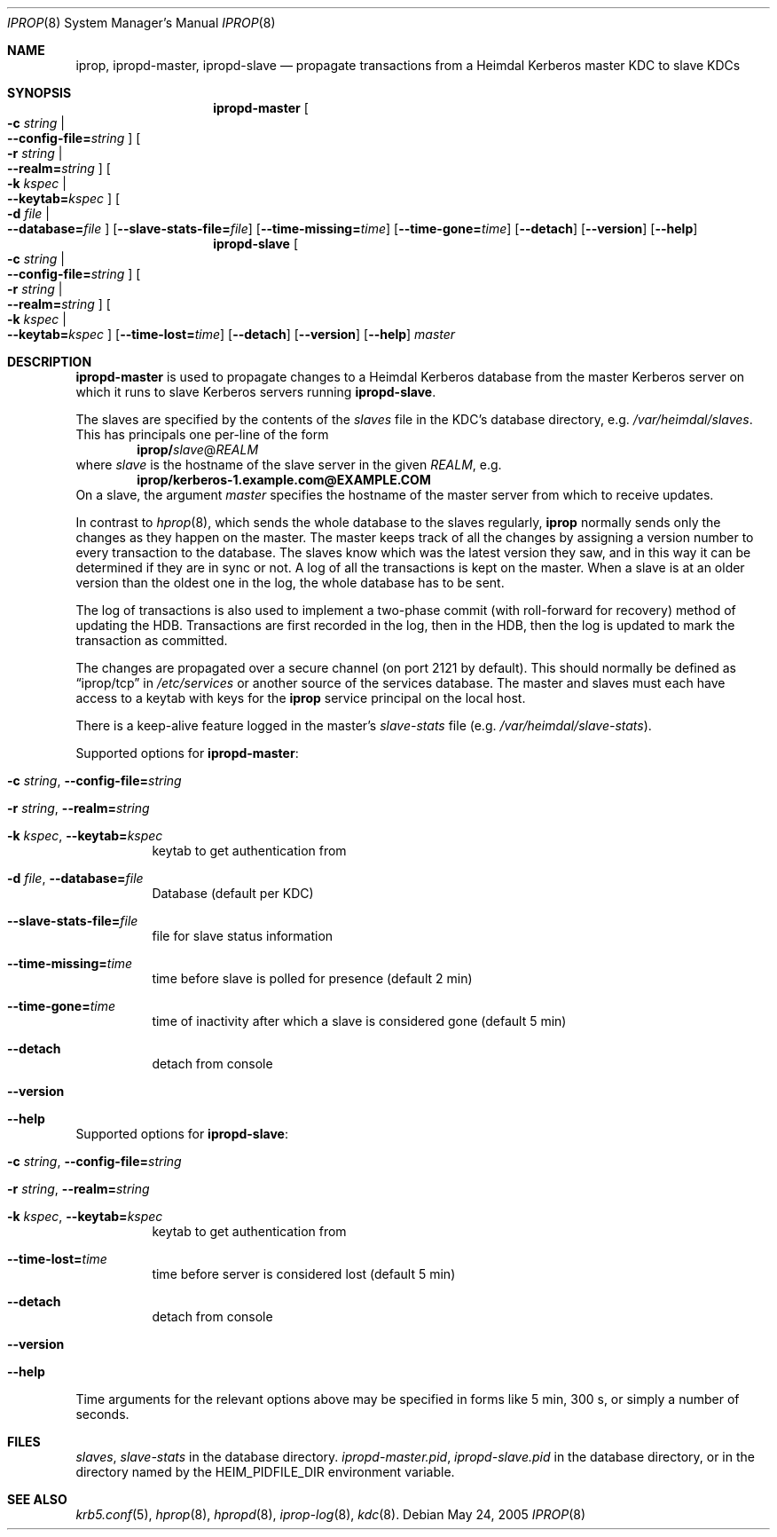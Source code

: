 .\"	$NetBSD: iprop.8,v 1.3.20.1 2017/08/30 06:57:35 snj Exp $
.\"
.\" Id
.\"
.\" Copyright (c) 2005 Kungliga Tekniska Högskolan
.\" (Royal Institute of Technology, Stockholm, Sweden).
.\" All rights reserved.
.\"
.\" Redistribution and use in source and binary forms, with or without
.\" modification, are permitted provided that the following conditions
.\" are met:
.\"
.\" 1. Redistributions of source code must retain the above copyright
.\"    notice, this list of conditions and the following disclaimer.
.\"
.\" 2. Redistributions in binary form must reproduce the above copyright
.\"    notice, this list of conditions and the following disclaimer in the
.\"    documentation and/or other materials provided with the distribution.
.\"
.\" 3. Neither the name of the Institute nor the names of its contributors
.\"    may be used to endorse or promote products derived from this software
.\"    without specific prior written permission.
.\"
.\" THIS SOFTWARE IS PROVIDED BY THE INSTITUTE AND CONTRIBUTORS ``AS IS'' AND
.\" ANY EXPRESS OR IMPLIED WARRANTIES, INCLUDING, BUT NOT LIMITED TO, THE
.\" IMPLIED WARRANTIES OF MERCHANTABILITY AND FITNESS FOR A PARTICULAR PURPOSE
.\" ARE DISCLAIMED.  IN NO EVENT SHALL THE INSTITUTE OR CONTRIBUTORS BE LIABLE
.\" FOR ANY DIRECT, INDIRECT, INCIDENTAL, SPECIAL, EXEMPLARY, OR CONSEQUENTIAL
.\" DAMAGES (INCLUDING, BUT NOT LIMITED TO, PROCUREMENT OF SUBSTITUTE GOODS
.\" OR SERVICES; LOSS OF USE, DATA, OR PROFITS; OR BUSINESS INTERRUPTION)
.\" HOWEVER CAUSED AND ON ANY THEORY OF LIABILITY, WHETHER IN CONTRACT, STRICT
.\" LIABILITY, OR TORT (INCLUDING NEGLIGENCE OR OTHERWISE) ARISING IN ANY WAY
.\" OUT OF THE USE OF THIS SOFTWARE, EVEN IF ADVISED OF THE POSSIBILITY OF
.\" SUCH DAMAGE.
.\"
.Dd May 24, 2005
.Dt IPROP 8
.Os
.Sh NAME
.Nm iprop ,
.Nm ipropd-master ,
.Nm ipropd-slave
.Nd propagate transactions from a Heimdal Kerberos master KDC to slave KDCs
.Sh SYNOPSIS
.Nm ipropd-master
.Oo Fl c Ar string \*(Ba Xo
.Fl Fl config-file= Ns Ar string
.Xc
.Oc
.Oo Fl r Ar string \*(Ba Xo
.Fl Fl realm= Ns Ar string
.Xc
.Oc
.Oo Fl k Ar kspec \*(Ba Xo
.Fl Fl keytab= Ns Ar kspec
.Xc
.Oc
.Oo Fl d Ar file \*(Ba Xo
.Fl Fl database= Ns Ar file
.Xc
.Oc
.Op Fl Fl slave-stats-file= Ns Ar file
.Op Fl Fl time-missing= Ns Ar time
.Op Fl Fl time-gone= Ns Ar time
.Op Fl Fl detach
.Op Fl Fl version
.Op Fl Fl help
.Nm ipropd-slave
.Oo Fl c Ar string \*(Ba Xo
.Fl Fl config-file= Ns Ar string
.Xc
.Oc
.Oo Fl r Ar string \*(Ba Xo
.Fl Fl realm= Ns Ar string
.Xc
.Oc
.Oo Fl k Ar kspec \*(Ba Xo
.Fl Fl keytab= Ns Ar kspec
.Xc
.Oc
.Op Fl Fl time-lost= Ns Ar time
.Op Fl Fl detach
.Op Fl Fl version
.Op Fl Fl help
.Ar master
.Sh DESCRIPTION
.Nm ipropd-master
is used to propagate changes to a Heimdal Kerberos database from the
master Kerberos server on which it runs to slave Kerberos servers
running
.Nm ipropd-slave .
.Pp
The slaves are specified by the contents of the
.Pa slaves
file in the KDC's database directory, e.g.\&
.Pa /var/heimdal/slaves .
This has principals one per-line of the form
.Dl iprop/ Ns Ar slave Ns @ Ns Ar REALM
where
.Ar slave
is the hostname of the slave server in the given
.Ar REALM ,
e.g.\&
.Dl iprop/kerberos-1.example.com@EXAMPLE.COM
On a slave, the argument
.Fa master
specifies the hostname of the master server from which to receive updates.
.Pp
In contrast to
.Xr hprop 8 ,
which sends the whole database to the slaves regularly,
.Nm
normally sends only the changes as they happen on the master.
The master keeps track of all the changes by assigning a version
number to every transaction to the database.
The slaves know which was the latest version they saw, and in this
way it can be determined if they are in sync or not.
A log of all the transactions is kept on the master.
When a slave is at an older version than the oldest one in the log,
the whole database has to be sent.
.Pp
The log of transactions is also used to implement a two-phase commit
(with roll-forward for recovery) method of updating the HDB.
Transactions are first recorded in the log, then in the HDB, then
the log is updated to mark the transaction as committed.
.Pp
The changes are propagated over a secure channel (on port 2121 by
default).
This should normally be defined as
.Dq iprop/tcp
in
.Pa /etc/services
or another source of the services database.
The master and slaves
must each have access to a keytab with keys for the
.Nm iprop
service principal on the local host.
.Pp
There is a keep-alive feature logged in the master's
.Pa slave-stats
file (e.g.\&
.Pa /var/heimdal/slave-stats ) .
.Pp
Supported options for
.Nm ipropd-master :
.Bl -tag -width Ds
.It Fl c Ar string , Fl Fl config-file= Ns Ar string
.It Fl r Ar string , Fl Fl realm= Ns Ar string
.It Fl k Ar kspec , Fl Fl keytab= Ns Ar kspec
keytab to get authentication from
.It Fl d Ar file , Fl Fl database= Ns Ar file
Database (default per KDC)
.It Fl Fl slave-stats-file= Ns Ar file
file for slave status information
.It Fl Fl time-missing= Ns Ar time
time before slave is polled for presence (default 2 min)
.It Fl Fl time-gone= Ns Ar time
time of inactivity after which a slave is considered gone (default 5 min)
.It Fl Fl detach
detach from console
.It Fl Fl version
.It Fl Fl help
.El
.Pp
Supported options for
.Nm ipropd-slave :
.Bl -tag -width Ds
.It Fl c Ar string , Fl Fl config-file= Ns Ar string
.It Fl r Ar string , Fl Fl realm= Ns Ar string
.It Fl k Ar kspec , Fl Fl keytab= Ns Ar kspec
keytab to get authentication from
.It Fl Fl time-lost= Ns Ar time
time before server is considered lost (default 5 min)
.It Fl Fl detach
detach from console
.It Fl Fl version
.It Fl Fl help
.El
Time arguments for the relevant options above may be specified in forms
like 5 min, 300 s, or simply a number of seconds.
.Sh FILES
.Pa slaves ,
.Pa slave-stats
in the database directory.
.Pa ipropd-master.pid ,
.Pa ipropd-slave.pid
in the database directory, or in the directory named by the
.Ev HEIM_PIDFILE_DIR
environment variable.
.Sh SEE ALSO
.Xr krb5.conf 5 ,
.Xr hprop 8 ,
.Xr hpropd 8 ,
.Xr iprop-log 8 ,
.Xr kdc 8 .
